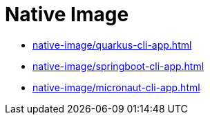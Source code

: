 = Native Image

* xref:native-image/quarkus-cli-app.adoc[]
* xref:native-image/springboot-cli-app.adoc[]
* xref:native-image/micronaut-cli-app.adoc[]
